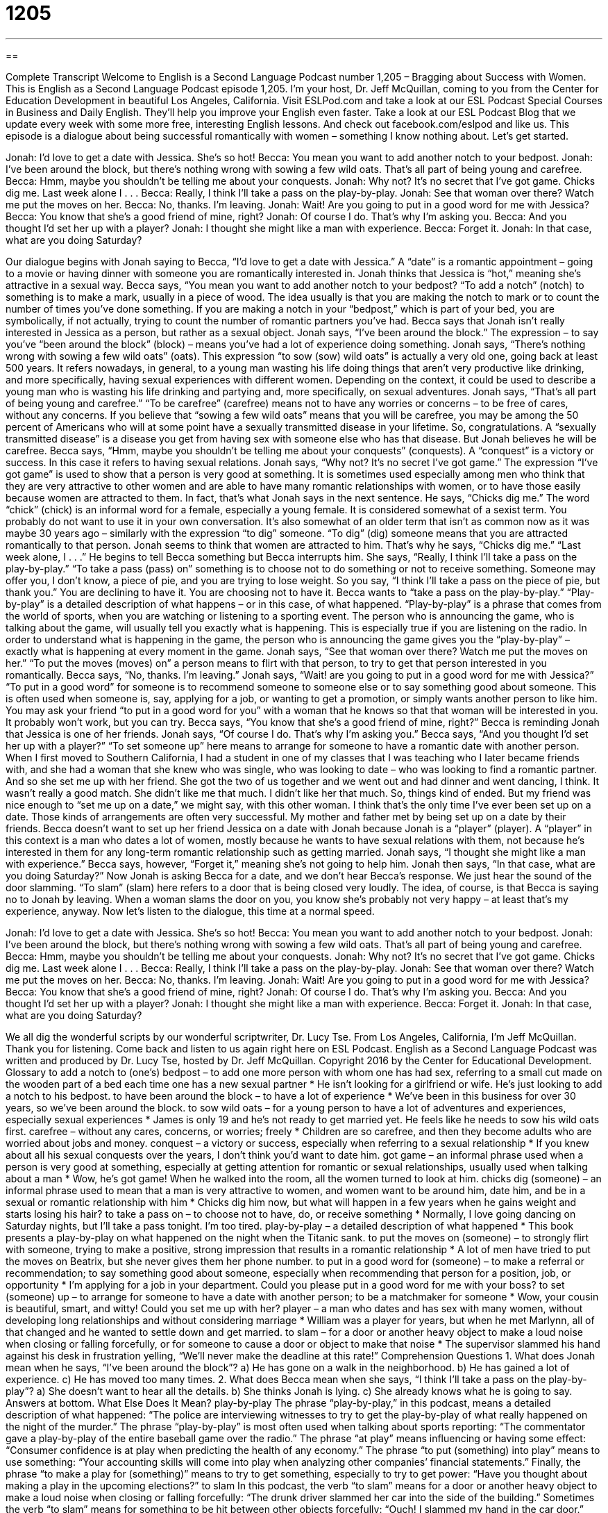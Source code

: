 = 1205
:toc: left
:toclevels: 3
:sectnums:
:stylesheet: ../../../myAdocCss.css

'''

== 

Complete Transcript
Welcome to English is a Second Language Podcast number 1,205 – Bragging about Success with Women.
This is English as a Second Language Podcast episode 1,205. I’m your host, Dr. Jeff McQuillan, coming to you from the Center for Education Development in beautiful Los Angeles, California.
Visit ESLPod.com and take a look at our ESL Podcast Special Courses in Business and Daily English. They’ll help you improve your English even faster. Take a look at our ESL Podcast Blog that we update every week with some more free, interesting English lessons. And check out facebook.com/eslpod and like us.
This episode is a dialogue about being successful romantically with women – something I know nothing about. Let’s get started.
[start of dialogue]
Jonah: I’d love to get a date with Jessica. She’s so hot!
Becca: You mean you want to add another notch to your bedpost.
Jonah: I’ve been around the block, but there’s nothing wrong with sowing a few wild oats. That’s all part of being young and carefree.
Becca: Hmm, maybe you shouldn’t be telling me about your conquests.
Jonah: Why not? It’s no secret that I’ve got game. Chicks dig me. Last week alone I . . .
Becca: Really, I think I’ll take a pass on the play-by-play.
Jonah: See that woman over there? Watch me put the moves on her.
Becca: No, thanks. I’m leaving.
Jonah: Wait! Are you going to put in a good word for me with Jessica?
Becca: You know that she’s a good friend of mine, right?
Jonah: Of course I do. That’s why I’m asking you.
Becca: And you thought I’d set her up with a player?
Jonah: I thought she might like a man with experience.
Becca: Forget it.
Jonah: In that case, what are you doing Saturday?
[door slams]
[end of dialogue]
Our dialogue begins with Jonah saying to Becca, “I’d love to get a date with Jessica.” A “date” is a romantic appointment – going to a movie or having dinner with someone you are romantically interested in. Jonah thinks that Jessica is “hot,” meaning she’s attractive in a sexual way.
Becca says, “You mean you want to add another notch to your bedpost? “To add a notch” (notch) to something is to make a mark, usually in a piece of wood. The idea usually is that you are making the notch to mark or to count the number of times you’ve done something. If you are making a notch in your “bedpost,” which is part of your bed, you are symbolically, if not actually, trying to count the number of romantic partners you’ve had.
Becca says that Jonah isn’t really interested in Jessica as a person, but rather as a sexual object. Jonah says, “I’ve been around the block.” The expression – to say you’ve “been around the block” (block) – means you’ve had a lot of experience doing something.
Jonah says, “There’s nothing wrong with sowing a few wild oats” (oats). This expression “to sow (sow) wild oats” is actually a very old one, going back at least 500 years. It refers nowadays, in general, to a young man wasting his life doing things that aren’t very productive like drinking, and more specifically, having sexual experiences with different women. Depending on the context, it could be used to describe a young man who is wasting his life drinking and partying and, more specifically, on sexual adventures.
Jonah says, “That’s all part of being young and carefree.” “To be carefree” (carefree) means not to have any worries or concerns – to be free of cares, without any concerns. If you believe that “sowing a few wild oats” means that you will be carefree, you may be among the 50 percent of Americans who will at some point have a sexually transmitted disease in your lifetime. So, congratulations. A “sexually transmitted disease” is a disease you get from having sex with someone else who has that disease. But Jonah believes he will be carefree.
Becca says, “Hmm, maybe you shouldn’t be telling me about your conquests” (conquests). A “conquest” is a victory or success. In this case it refers to having sexual relations. Jonah says, “Why not? It’s no secret I’ve got game.” The expression “I’ve got game” is used to show that a person is very good at something. It is sometimes used especially among men who think that they are very attractive to other women and are able to have many romantic relationships with women, or to have those easily because women are attracted to them.
In fact, that’s what Jonah says in the next sentence. He says, “Chicks dig me.” The word “chick” (chick) is an informal word for a female, especially a young female. It is considered somewhat of a sexist term. You probably do not want to use it in your own conversation. It’s also somewhat of an older term that isn’t as common now as it was maybe 30 years ago – similarly with the expression “to dig” someone. “To dig” (dig) someone means that you are attracted romantically to that person.
Jonah seems to think that women are attracted to him. That’s why he says, “Chicks dig me.” “Last week alone, I . . .” He begins to tell Becca something but Becca interrupts him. She says, “Really, I think I’ll take a pass on the play-by-play.” “To take a pass (pass) on” something is to choose not to do something or not to receive something. Someone may offer you, I don’t know, a piece of pie, and you are trying to lose weight. So you say, “I think I’ll take a pass on the piece of pie, but thank you.” You are declining to have it. You are choosing not to have it.
Becca wants to “take a pass on the play-by-play.” “Play-by-play” is a detailed description of what happens – or in this case, of what happened. “Play-by-play” is a phrase that comes from the world of sports, when you are watching or listening to a sporting event. The person who is announcing the game, who is talking about the game, will usually tell you exactly what is happening. This is especially true if you are listening on the radio. In order to understand what is happening in the game, the person who is announcing the game gives you the “play-by-play” – exactly what is happening at every moment in the game.
Jonah says, “See that woman over there? Watch me put the moves on her.” “To put the moves (moves) on” a person means to flirt with that person, to try to get that person interested in you romantically. Becca says, “No, thanks. I’m leaving.” Jonah says, “Wait! are you going to put in a good word for me with Jessica?”
“To put in a good word” for someone is to recommend someone to someone else or to say something good about someone. This is often used when someone is, say, applying for a job, or wanting to get a promotion, or simply wants another person to like him. You may ask your friend “to put in a good word for you” with a woman that he knows so that that woman will be interested in you. It probably won’t work, but you can try.
Becca says, “You know that she’s a good friend of mine, right?” Becca is reminding Jonah that Jessica is one of her friends. Jonah says, “Of course I do. That’s why I’m asking you.” Becca says, “And you thought I’d set her up with a player?” “To set someone up” here means to arrange for someone to have a romantic date with another person.
When I first moved to Southern California, I had a student in one of my classes that I was teaching who I later became friends with, and she had a woman that she knew who was single, who was looking to date – who was looking to find a romantic partner. And so she set me up with her friend. She got the two of us together and we went out and had dinner and went dancing, I think. It wasn’t really a good match. She didn’t like me that much. I didn’t like her that much. So, things kind of ended. But my friend was nice enough to “set me up on a date,” we might say, with this other woman. I think that’s the only time I’ve ever been set up on a date. Those kinds of arrangements are often very successful. My mother and father met by being set up on a date by their friends.
Becca doesn’t want to set up her friend Jessica on a date with Jonah because Jonah is a “player” (player). A “player” in this context is a man who dates a lot of women, mostly because he wants to have sexual relations with them, not because he’s interested in them for any long-term romantic relationship such as getting married. Jonah says, “I thought she might like a man with experience.” Becca says, however, “Forget it,” meaning she’s not going to help him.
Jonah then says, “In that case, what are you doing Saturday?” Now Jonah is asking Becca for a date, and we don’t hear Becca’s response. We just hear the sound of the door slamming. “To slam” (slam) here refers to a door that is being closed very loudly. The idea, of course, is that Becca is saying no to Jonah by leaving. When a woman slams the door on you, you know she’s probably not very happy – at least that’s my experience, anyway.
Now let’s listen to the dialogue, this time at a normal speed.
[start of dialogue]
Jonah: I’d love to get a date with Jessica. She’s so hot!
Becca: You mean you want to add another notch to your bedpost.
Jonah: I’ve been around the block, but there’s nothing wrong with sowing a few wild oats. That’s all part of being young and carefree.
Becca: Hmm, maybe you shouldn’t be telling me about your conquests.
Jonah: Why not? It’s no secret that I’ve got game. Chicks dig me. Last week alone I . . .
Becca: Really, I think I’ll take a pass on the play-by-play.
Jonah: See that woman over there? Watch me put the moves on her.
Becca: No, thanks. I’m leaving.
Jonah: Wait! Are you going to put in a good word for me with Jessica?
Becca: You know that she’s a good friend of mine, right?
Jonah: Of course I do. That’s why I’m asking you.
Becca: And you thought I’d set her up with a player?
Jonah: I thought she might like a man with experience.
Becca: Forget it.
Jonah: In that case, what are you doing Saturday?
[door slams]
[end of dialogue]
We all dig the wonderful scripts by our wonderful scriptwriter, Dr. Lucy Tse.
From Los Angeles, California, I’m Jeff McQuillan. Thank you for listening. Come back and listen to us again right here on ESL Podcast.
English as a Second Language Podcast was written and produced by Dr. Lucy Tse, hosted by Dr. Jeff McQuillan. Copyright 2016 by the Center for Educational Development.
Glossary
to add a notch to (one’s) bedpost – to add one more person with whom one has had sex, referring to a small cut made on the wooden part of a bed each time one has a new sexual partner
* He isn’t looking for a girlfriend or wife. He’s just looking to add a notch to his bedpost.
to have been around the block – to have a lot of experience
* We’ve been in this business for over 30 years, so we’ve been around the block.
to sow wild oats – for a young person to have a lot of adventures and experiences, especially sexual experiences
* James is only 19 and he’s not ready to get married yet. He feels like he needs to sow his wild oats first.
carefree – without any cares, concerns, or worries; freely
* Children are so carefree, and then they become adults who are worried about jobs and money.
conquest – a victory or success, especially when referring to a sexual relationship
* If you knew about all his sexual conquests over the years, I don’t think you’d want to date him.
got game – an informal phrase used when a person is very good at something, especially at getting attention for romantic or sexual relationships, usually used when talking about a man
* Wow, he’s got game! When he walked into the room, all the women turned to look at him.
chicks dig (someone) – an informal phrase used to mean that a man is very attractive to women, and women want to be around him, date him, and be in a sexual or romantic relationship with him
* Chicks dig him now, but what will happen in a few years when he gains weight and starts losing his hair?
to take a pass on – to choose not to have, do, or receive something
* Normally, I love going dancing on Saturday nights, but I’ll take a pass tonight. I’m too tired.
play-by-play – a detailed description of what happened
* This book presents a play-by-play on what happened on the night when the Titanic sank.
to put the moves on (someone) – to strongly flirt with someone, trying to make a positive, strong impression that results in a romantic relationship
* A lot of men have tried to put the moves on Beatrix, but she never gives them her phone number.
to put in a good word for (someone) – to make a referral or recommendation; to say something good about someone, especially when recommending that person for a position, job, or opportunity
* I’m applying for a job in your department. Could you please put in a good word for me with your boss?
to set (someone) up – to arrange for someone to have a date with another person; to be a matchmaker for someone
* Wow, your cousin is beautiful, smart, and witty! Could you set me up with her?
player – a man who dates and has sex with many women, without developing long relationships and without considering marriage
* William was a player for years, but when he met Marlynn, all of that changed and he wanted to settle down and get married.
to slam – for a door or another heavy object to make a loud noise when closing or falling forcefully, or for someone to cause a door or object to make that noise
* The supervisor slammed his hand against his desk in frustration yelling, “We’ll never make the deadline at this rate!”
Comprehension Questions
1. What does Jonah mean when he says, “I’ve been around the block”?
a) He has gone on a walk in the neighborhood.
b) He has gained a lot of experience.
c) He has moved too many times.
2. What does Becca mean when she says, “I think I’ll take a pass on the play-by-play”?
a) She doesn’t want to hear all the details.
b) She thinks Jonah is lying.
c) She already knows what he is going to say.
Answers at bottom.
What Else Does It Mean?
play-by-play
The phrase “play-by-play,” in this podcast, means a detailed description of what happened: “The police are interviewing witnesses to try to get the play-by-play of what really happened on the night of the murder.” The phrase “play-by-play” is most often used when talking about sports reporting: “The commentator gave a play-by-play of the entire baseball game over the radio.” The phrase “at play” means influencing or having some effect: “Consumer confidence is at play when predicting the health of any economy.” The phrase “to put (something) into play” means to use something: “Your accounting skills will come into play when analyzing other companies’ financial statements.” Finally, the phrase “to make a play for (something)” means to try to get something, especially to try to get power: “Have you thought about making a play in the upcoming elections?”
to slam
In this podcast, the verb “to slam” means for a door or another heavy object to make a loud noise when closing or falling forcefully: “The drunk driver slammed her car into the side of the building.” Sometimes the verb “to slam” means for something to be hit between other objects forcefully: “Ouch! I slammed my hand in the car door.” The phrase “to slam on the brakes” means to stop a car very quickly: “If you hadn’t slammed on your breaks, you might have hit that little girl!” Finally, the phrase “to slam the door in (someone’s) face” means to refuse to speak with someone: “Sometimes salespeople have to get used to people slamming the door in their face.”
Culture Note
Classic Dating & Relationship Shows
The Dating Game was a popular “dating show” (a television program that shows people dating each other) in which a “bachelorette” (a woman who is single) would sit on the “stage” (a raised area in front of an audience, used for performance in theaters) and “pose” (ask) questions to three “bachelors” (men who are not married). She would not be able to see the three bachelors, but the “viewing audience” (people who were watching the show) could see all four people. At the end of the show, she would choose one of the men for a date, and then be allowed to see him. Sometimes the “gender roles” (who is a man and who is a woman) would be reversed, with a bachelor posing questions to three bachelorettes.
The show “aired” (was shown on TV) beginning in 1965. There were some “gaps” (times when the show was not aired), but the last episode aired in 1999. Many of the “contestants” (people who participate in a game show) became famous after their appearance on the show. These include Farrah Fawcett, Suzanne Somers, Tom Selleck, and Steve Martin.
Another relationship game show, The Newlywed Game, aired between 1966 and 2013. The show has “newlyweds” (people who have been married for a short period of time) compete against other newlyweds by answering questions that “reveal” (show) how much the couples know about their partner. The winner is the couple that answers the most questions correctly. In some episodes, the couples get into “heated arguments” (very strong disagreements) over the answers to the questions, and sometimes this has led to “divorce” (the official end of a marriage)!
Comprehension Answers
1 - b
2 - a